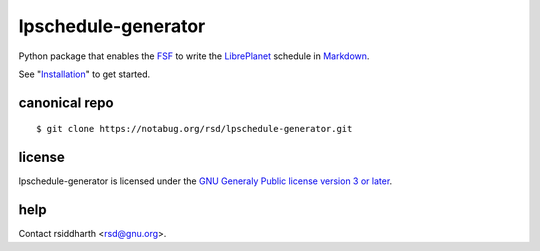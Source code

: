 lpschedule-generator
====================

Python package that enables the FSF_ to write the LibrePlanet_
schedule in Markdown_.

See "Installation_" to get started.

.. _Installation: https://pythonhosted.org/lpschedule-generator/install
.. _FSF: https://fsf.org
.. _LibrePlanet: https://libreplanet.org/conference
.. _Markdown: https://daringfireball.net/projects/markdown

canonical repo
--------------

::

   $ git clone https://notabug.org/rsd/lpschedule-generator.git


license
-------

lpschedule-generator is licensed under the `GNU Generaly Public
license version 3 or later`__.

.. _gplv3: https://www.gnu.org/licenses/gpl-3.0-standalone.html
__ gplv3_

help
----

Contact rsiddharth <rsd@gnu.org>.
